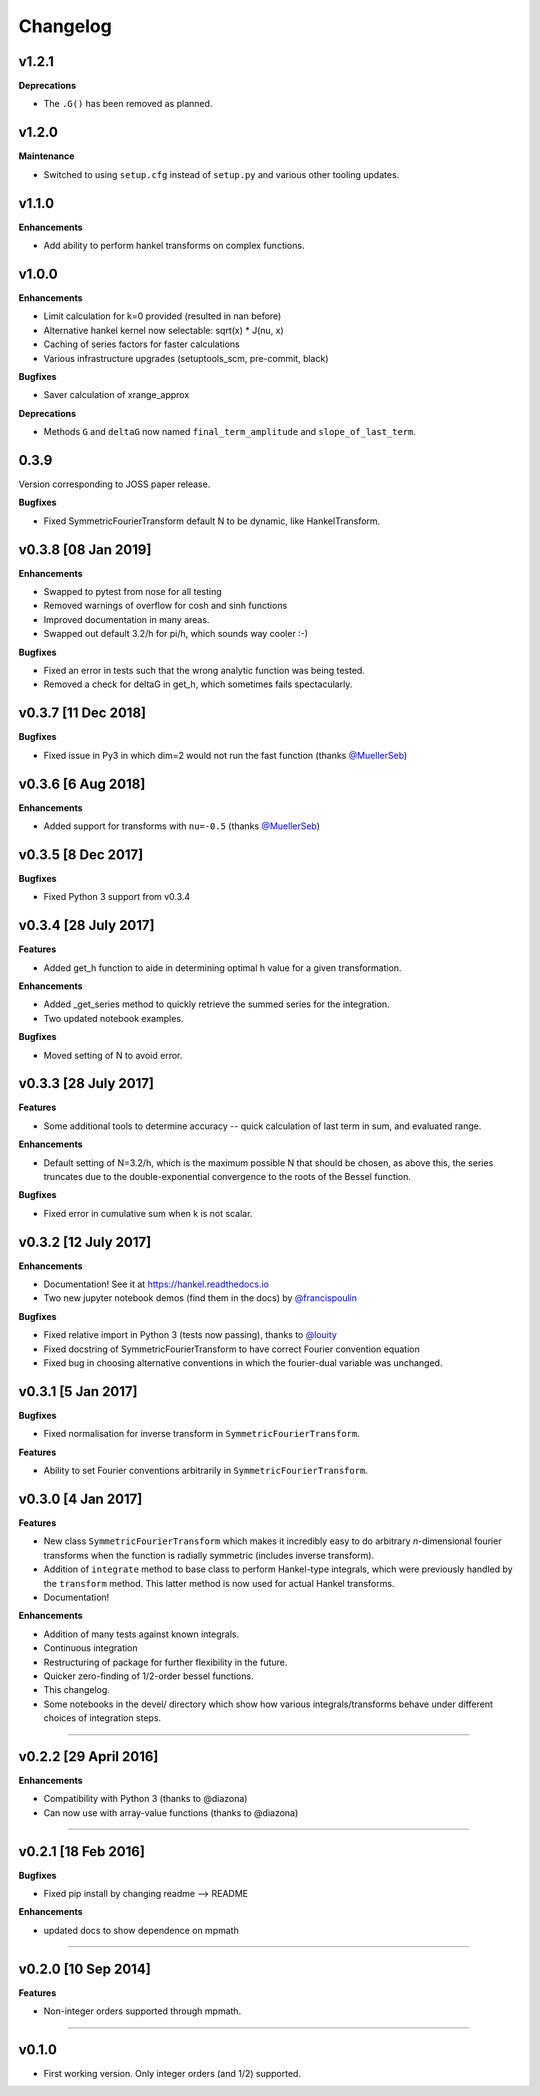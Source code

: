 Changelog
=========

v1.2.1
------
**Deprecations**

- The ``.G()`` has been removed as planned.

v1.2.0
------
**Maintenance**

- Switched to using ``setup.cfg`` instead of ``setup.py`` and various other tooling updates.

v1.1.0
------
**Enhancements**

- Add ability to perform hankel transforms on complex functions.

v1.0.0
------
**Enhancements**

- Limit calculation for k=0 provided (resulted in nan before)
- Alternative hankel kernel now selectable: sqrt(x) * J(nu, x)
- Caching of series factors for faster calculations
- Various infrastructure upgrades (setuptools_scm, pre-commit, black)

**Bugfixes**

- Saver calculation of xrange_approx

**Deprecations**

- Methods ``G`` and ``deltaG`` now named ``final_term_amplitude`` and ``slope_of_last_term``.

0.3.9
-----
Version corresponding to JOSS paper release.

**Bugfixes**

- Fixed SymmetricFourierTransform default N to be dynamic, like HankelTransform.

v0.3.8 [08 Jan 2019]
--------------------
**Enhancements**

- Swapped to pytest from nose for all testing
- Removed warnings of overflow for cosh and sinh functions
- Improved documentation in many areas.
- Swapped out default 3.2/h for pi/h, which sounds way cooler :-)

**Bugfixes**

- Fixed an error in tests such that the wrong analytic function was being tested.
- Removed a check for deltaG in get_h, which sometimes fails spectacularly.


v0.3.7 [11 Dec 2018]
--------------------
**Bugfixes**

- Fixed issue in Py3 in which dim=2 would not run the fast function (thanks `@MuellerSeb <https://github.com/MuellerSeb>`_)

v0.3.6 [6 Aug 2018]
-------------------
**Enhancements**

- Added support for transforms with ``nu=-0.5`` (thanks `@MuellerSeb <https://github.com/MuellerSeb>`_)

v0.3.5 [8 Dec 2017]
-------------------
**Bugfixes**

- Fixed Python 3 support from v0.3.4

v0.3.4 [28 July 2017]
---------------------
**Features**

- Added get_h function to aide in determining optimal h value for a given transformation.

**Enhancements**

- Added _get_series method to quickly retrieve the summed series for the integration.
- Two updated notebook examples.

**Bugfixes**

- Moved setting of N to avoid error.

v0.3.3 [28 July 2017]
---------------------
**Features**

- Some additional tools to determine accuracy -- quick calculation of last term in sum, and evaluated range.

**Enhancements**

- Default setting of N=3.2/h, which is the maximum possible N that should be chosen, as above this, the series truncates
  due to the double-exponential convergence to the roots of the Bessel function.

**Bugfixes**

- Fixed error in cumulative sum when k is not scalar.

v0.3.2 [12 July 2017]
---------------------
**Enhancements**

- Documentation! See it at https://hankel.readthedocs.io
- Two new jupyter notebook demos (find them in the docs) by `@francispoulin <https://github.com/francispoulin>`_

**Bugfixes**

- Fixed relative import in Python 3 (tests now passing), thanks to `@louity <https://github.com/louity>`_
- Fixed docstring of SymmetricFourierTransform to have correct Fourier convention equation
- Fixed bug in choosing alternative conventions in which the fourier-dual variable was unchanged.

v0.3.1 [5 Jan 2017]
-------------------
**Bugfixes**

- Fixed normalisation for inverse transform in ``SymmetricFourierTransform``.

**Features**

- Ability to set Fourier conventions arbitrarily in ``SymmetricFourierTransform``.


v0.3.0 [4 Jan 2017]
-------------------
**Features**

- New class ``SymmetricFourierTransform`` which makes it incredibly easy to do arbitrary *n*-dimensional
  fourier transforms when the function is radially symmetric (includes inverse transform).
- Addition of ``integrate`` method to base class to perform Hankel-type integrals, which were previously
  handled by the ``transform`` method. This latter method is now used for actual Hankel transforms.
- Documentation!

**Enhancements**

- Addition of many tests against known integrals.
- Continuous integration
- Restructuring of package for further flexibility in the future.
- Quicker zero-finding of 1/2-order bessel functions.
- This changelog.
- Some notebooks in the devel/ directory which show how various integrals/transforms behave under
  different choices of integration steps.

---------

v0.2.2 [29 April 2016]
----------------------

**Enhancements**

- Compatibility with Python 3 (thanks to @diazona)
- Can now use with array-value functions (thanks to @diazona)

---------

v0.2.1 [18 Feb 2016]
--------------------

**Bugfixes**

- Fixed pip install by changing readme --> README

**Enhancements**

- updated docs to show dependence on mpmath

---------

v0.2.0 [10 Sep 2014]
--------------------


**Features**

* Non-integer orders supported through mpmath.

---------

v0.1.0
------
- First working version. Only integer orders (and 1/2) supported.
